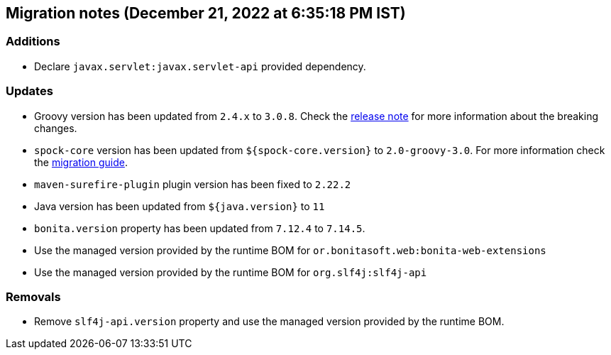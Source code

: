 == Migration notes (December 21, 2022 at 6:35:18 PM IST)

=== Additions

* Declare `javax.servlet:javax.servlet-api` provided dependency.

=== Updates

* Groovy version has been updated from `2.4.x` to `3.0.8`. Check the https://groovy-lang.org/releasenotes/groovy-3.0.html[release note] for more information about the breaking changes.
* `spock-core` version has been updated from `${spock-core.version}` to `2.0-groovy-3.0`. For more information check the https://spockframework.org/spock/docs/2.0/migration_guide.html#_migration_guide_2_0[migration guide].
* `maven-surefire-plugin` plugin version has been fixed to `2.22.2`
* Java version has been updated from `${java.version}` to `11`
* `bonita.version` property has been updated from `7.12.4` to `7.14.5`.
* Use the managed version provided by the runtime BOM for `or.bonitasoft.web:bonita-web-extensions`
* Use the managed version provided by the runtime BOM for `org.slf4j:slf4j-api`

=== Removals

* Remove `slf4j-api.version` property and use the managed version provided by the runtime BOM.


